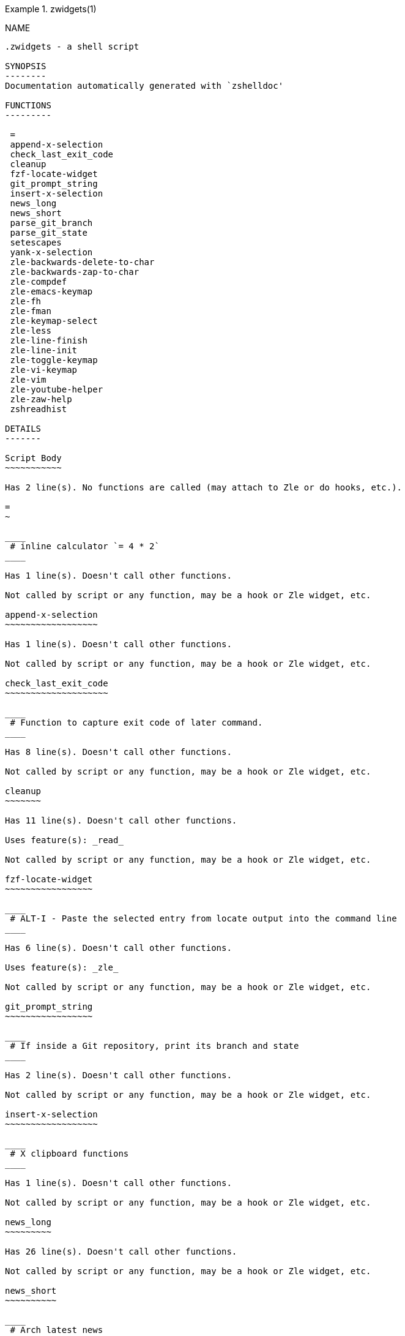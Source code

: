 .zwidgets(1)
============
:compat-mode!:

NAME
----
.zwidgets - a shell script

SYNOPSIS
--------
Documentation automatically generated with `zshelldoc'

FUNCTIONS
---------

 =
 append-x-selection
 check_last_exit_code
 cleanup
 fzf-locate-widget
 git_prompt_string
 insert-x-selection
 news_long
 news_short
 parse_git_branch
 parse_git_state
 setescapes
 yank-x-selection
 zle-backwards-delete-to-char
 zle-backwards-zap-to-char
 zle-compdef
 zle-emacs-keymap
 zle-fh
 zle-fman
 zle-keymap-select
 zle-less
 zle-line-finish
 zle-line-init
 zle-toggle-keymap
 zle-vi-keymap
 zle-vim
 zle-youtube-helper
 zle-zaw-help
 zshreadhist

DETAILS
-------

Script Body
~~~~~~~~~~~

Has 2 line(s). No functions are called (may attach to Zle or do hooks, etc.).

=
~

____
 # inline calculator `= 4 * 2`
____

Has 1 line(s). Doesn't call other functions.

Not called by script or any function, may be a hook or Zle widget, etc.

append-x-selection
~~~~~~~~~~~~~~~~~~

Has 1 line(s). Doesn't call other functions.

Not called by script or any function, may be a hook or Zle widget, etc.

check_last_exit_code
~~~~~~~~~~~~~~~~~~~~

____
 # Function to capture exit code of later command.
____

Has 8 line(s). Doesn't call other functions.

Not called by script or any function, may be a hook or Zle widget, etc.

cleanup
~~~~~~~

Has 11 line(s). Doesn't call other functions.

Uses feature(s): _read_

Not called by script or any function, may be a hook or Zle widget, etc.

fzf-locate-widget
~~~~~~~~~~~~~~~~~

____
 # ALT-I - Paste the selected entry from locate output into the command line
____

Has 6 line(s). Doesn't call other functions.

Uses feature(s): _zle_

Not called by script or any function, may be a hook or Zle widget, etc.

git_prompt_string
~~~~~~~~~~~~~~~~~

____
 # If inside a Git repository, print its branch and state
____

Has 2 line(s). Doesn't call other functions.

Not called by script or any function, may be a hook or Zle widget, etc.

insert-x-selection
~~~~~~~~~~~~~~~~~~

____
 # X clipboard functions
____

Has 1 line(s). Doesn't call other functions.

Not called by script or any function, may be a hook or Zle widget, etc.

news_long
~~~~~~~~~

Has 26 line(s). Doesn't call other functions.

Not called by script or any function, may be a hook or Zle widget, etc.

news_short
~~~~~~~~~~

____
 # Arch latest news
 # The characters "£, §" are used as metacharacters. They should not be encountered in a feed...
____

Has 26 line(s). Doesn't call other functions.

Not called by script or any function, may be a hook or Zle widget, etc.

parse_git_branch
~~~~~~~~~~~~~~~~

____
 # Show Git branch/tag, or name-rev if on detached head
____

Has 1 line(s). Doesn't call other functions.

Not called by script or any function, may be a hook or Zle widget, etc.

parse_git_state
~~~~~~~~~~~~~~~

____
 # Show different symbols as appropriate for various Git repository states
____

Has 26 line(s). Doesn't call other functions.

Not called by script or any function, may be a hook or Zle widget, etc.

setescapes
~~~~~~~~~~

____
 # Set term escape strings
____

Has 20 line(s). Doesn't call other functions.

Uses feature(s): _eval_

Not called by script or any function, may be a hook or Zle widget, etc.

yank-x-selection
~~~~~~~~~~~~~~~~

Has 1 line(s). Doesn't call other functions.

Not called by script or any function, may be a hook or Zle widget, etc.

zle-backwards-delete-to-char
~~~~~~~~~~~~~~~~~~~~~~~~~~~~

Has 3 line(s). Doesn't call other functions.

Uses feature(s): _read_

Not called by script or any function, may be a hook or Zle widget, etc.

zle-backwards-zap-to-char
~~~~~~~~~~~~~~~~~~~~~~~~~

Has 3 line(s). Doesn't call other functions.

Uses feature(s): _read_

Not called by script or any function, may be a hook or Zle widget, etc.

zle-compdef
~~~~~~~~~~~

Has 9 line(s). Doesn't call other functions.

Uses feature(s): _zle_

Not called by script or any function, may be a hook or Zle widget, etc.

zle-emacs-keymap
~~~~~~~~~~~~~~~~

Has 2 line(s). Doesn't call other functions.

Uses feature(s): _bindkey_

Not called by script or any function, may be a hook or Zle widget, etc.

zle-fh
~~~~~~

Has 1 line(s). Doesn't call other functions.

Not called by script or any function, may be a hook or Zle widget, etc.

zle-fman
~~~~~~~~

Has 26 line(s). Doesn't call other functions.

Uses feature(s): _zle_

Not called by script or any function, may be a hook or Zle widget, etc.

zle-keymap-select
~~~~~~~~~~~~~~~~~

Has 10 line(s). Doesn't call other functions.

Uses feature(s): _zle_

Not called by script or any function, may be a hook or Zle widget, etc.

zle-less
~~~~~~~~

Has 8 line(s). Doesn't call other functions.

Uses feature(s): _eval_, _zle_

Not called by script or any function, may be a hook or Zle widget, etc.

zle-line-finish
~~~~~~~~~~~~~~~

Has 10 line(s). Doesn't call other functions.

Uses feature(s): _zle_

Not called by script or any function, may be a hook or Zle widget, etc.

zle-line-init
~~~~~~~~~~~~~

Has 10 line(s). Doesn't call other functions.

Uses feature(s): _zle_

Not called by script or any function, may be a hook or Zle widget, etc.

zle-toggle-keymap
~~~~~~~~~~~~~~~~~

Has 8 line(s). Doesn't call other functions.

Uses feature(s): _bindkey_, _zle_

Not called by script or any function, may be a hook or Zle widget, etc.

zle-vi-keymap
~~~~~~~~~~~~~

Has 2 line(s). Doesn't call other functions.

Uses feature(s): _bindkey_

Not called by script or any function, may be a hook or Zle widget, etc.

zle-vim
~~~~~~~

Has 8 line(s). Doesn't call other functions.

Uses feature(s): _eval_, _zle_

Not called by script or any function, may be a hook or Zle widget, etc.

zle-youtube-helper
~~~~~~~~~~~~~~~~~~

Has 7 line(s). Doesn't call other functions.

Not called by script or any function, may be a hook or Zle widget, etc.

zle-zaw-help
~~~~~~~~~~~~

Has 3 line(s). Doesn't call other functions.

Uses feature(s): _zle_

Not called by script or any function, may be a hook or Zle widget, etc.

zshreadhist
~~~~~~~~~~~

____
 # Make history entries from other zsh instances immediately visible
____

Has 1 line(s). Doesn't call other functions.

Not called by script or any function, may be a hook or Zle widget, etc.

